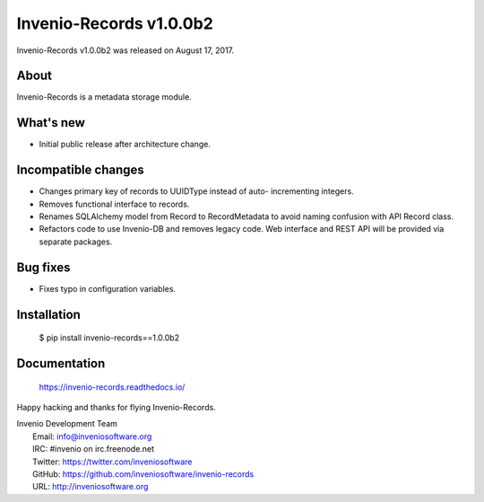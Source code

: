 ==========================
 Invenio-Records v1.0.0b2
==========================

Invenio-Records v1.0.0b2 was released on August 17, 2017.

About
-----

Invenio-Records is a metadata storage module.

What's new
----------

- Initial public release after architecture change.

Incompatible changes
--------------------

- Changes primary key of records to UUIDType instead of auto-
  incrementing integers.
- Removes functional interface to records.
- Renames SQLAlchemy model from Record to RecordMetadata to avoid
  naming confusion with API Record class.
- Refactors code to use Invenio-DB and removes legacy code. Web
  interface and REST API will be provided via separate packages.

Bug fixes
---------

- Fixes typo in configuration variables.

Installation
------------

   $ pip install invenio-records==1.0.0b2

Documentation
-------------

   https://invenio-records.readthedocs.io/

Happy hacking and thanks for flying Invenio-Records.

| Invenio Development Team
|   Email: info@inveniosoftware.org
|   IRC: #invenio on irc.freenode.net
|   Twitter: https://twitter.com/inveniosoftware
|   GitHub: https://github.com/inveniosoftware/invenio-records
|   URL: http://inveniosoftware.org
